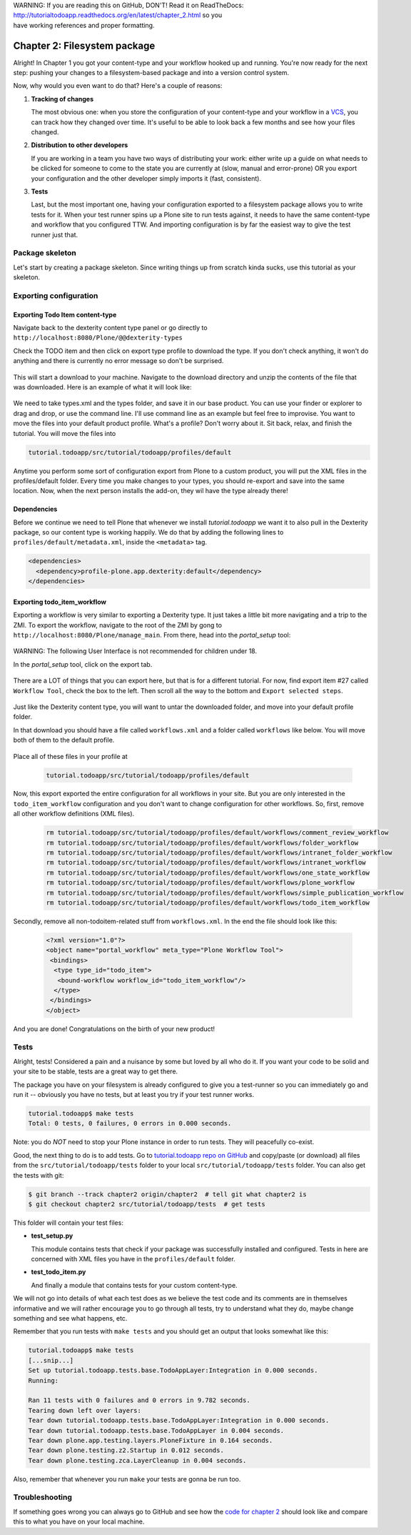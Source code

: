 .. line-block::

    WARNING: If you are reading this on GitHub, DON'T! Read it on ReadTheDocs:
    http://tutorialtodoapp.readthedocs.org/en/latest/chapter_2.html so you
    have working references and proper formatting.


.. index::
   single: Filesystem package

=============================
Chapter 2: Filesystem package
=============================

Alright! In Chapter 1 you got your content-type and your workflow hooked up and
running. You're now ready for the next step: pushing your changes to a
filesystem-based package and into a version control system.

Now, why would you even want to do that? Here's a couple of reasons:


#. **Tracking of changes**

   The most obvious one: when you store the configuration of your content-type
   and your workflow in a `VCS <http://en.wikipedia.org/wiki/Revision_control>`_,
   you can track how they changed over time. It's useful to be able to look
   back a few months and see how your files changed.

#. **Distribution to other developers**

   If you are working in a team you have two ways of distributing your work:
   either write up a guide on what needs to be clicked for someone to come to
   the state you are currently at (slow, manual and error-prone) OR you export
   your configuration and the other developer simply imports it (fast,
   consistent).

#. **Tests**

   Last, but the most important one, having your configuration exported to a
   filesystem package allows you to write tests for it. When your test runner
   spins up a Plone site to run tests against, it needs to have the same
   content-type and workflow that you configured TTW. And importing
   configuration is by far the easiest way to give the test runner just that.


Package skeleton
================

Let's start by creating a package skeleton. Since writing things up from
scratch kinda sucks, use this tutorial as your skeleton.


Exporting configuration
=======================

Exporting Todo Item content-type
--------------------------------

Navigate back to the dexterity content type panel or go directly to
``http://localhost:8080/Plone/@@dexterity-types``

Check the TODO item and then click on export type profile to download the
type. If you don't check anything, it won't do anything and there is currently
no error message so don't be surprised.

   .. image:: images/export_todo.jpg
      :width: 400px

This will start a download to your machine. Navigate to the download directory
and unzip the contents of the file that was downloaded. Here is an example of
what it will look like:

   .. image:: images/dexterity_export.jpg
      :width: 400px

We need to take types.xml and the types folder, and save it in our base
product. You can use your finder or explorer to drag and drop, or use the
command line. I'll use command line as an example but feel free to improvise.
You want to move the files into your default product profile. What's a profile?
Don't worry about it. Sit back, relax, and finish the tutorial. You will move
the files into

.. code-block:: bash

    tutorial.todoapp/src/tutorial/todoapp/profiles/default

Anytime you perform some sort of configuration export from Plone to a custom
product, you will put the XML files in the profiles/default folder. Every time
you make changes to your types, you should re-export and save into the same
location. Now, when the next person installs the add-on, they wil have the
type already there!

Dependencies
------------

Before we continue we need to tell Plone that whenever we install
`tutorial.todoapp` we want it to also pull in the Dexterity package, so our
content type is working happily. We do that by adding the following lines to
``profiles/default/metadata.xml``, inside the ``<metadata>`` tag.

.. code-block:: xml

    <dependencies>
      <dependency>profile-plone.app.dexterity:default</dependency>
    </dependencies>


Exporting todo_item_workflow
----------------------------

Exporting a workflow is very similar to exporting a Dexterity type. It just
takes a little bit more navigating and a trip to the ZMI. To export the
workflow, navigate to the root of the ZMI by gong to
``http://localhost:8080/Plone/manage_main``. From there, head into the
`portal_setup` tool:

   .. image:: images/enter_portal_setup.jpg
      :width: 400px

WARNING: The following User Interface is not recommended for children under 18.

In the `portal_setup` tool, click on the export tab.

   .. image:: images/setup_export.jpg
      :width: 400px

There are a LOT of things that you can export here, but that is for a different
tutorial. For now, find export item #27 called ``Workflow Tool``, check the box
to the left. Then scroll all the way to the bottom and
``Export selected steps``.

   .. image:: images/check_workflow.jpg
      :width: 400px

Just like the Dexterity content type, you will want to untar the downloaded
folder, and move into your default profile folder.

In that download you should have a file called ``workflows.xml`` and a folder
called ``workflows`` like below. You will move both of them to the default
profile.

   .. image:: images/export_workflow_example.jpg
      :width: 400px

Place all of these files in your profile at

   .. code-block:: bash

    tutorial.todoapp/src/tutorial/todoapp/profiles/default

Now, this export exported the entire configuration for all workflows in your
site. But you are only interested in the ``todo_item_workflow`` configuration
and you don't want to change configuration for other workflows. So, first,
remove all other workflow definitions (XML files).

   .. code-block:: bash

    rm tutorial.todoapp/src/tutorial/todoapp/profiles/default/workflows/comment_review_workflow
    rm tutorial.todoapp/src/tutorial/todoapp/profiles/default/workflows/folder_workflow
    rm tutorial.todoapp/src/tutorial/todoapp/profiles/default/workflows/intranet_folder_workflow
    rm tutorial.todoapp/src/tutorial/todoapp/profiles/default/workflows/intranet_workflow
    rm tutorial.todoapp/src/tutorial/todoapp/profiles/default/workflows/one_state_workflow
    rm tutorial.todoapp/src/tutorial/todoapp/profiles/default/workflows/plone_workflow
    rm tutorial.todoapp/src/tutorial/todoapp/profiles/default/workflows/simple_publication_workflow
    rm tutorial.todoapp/src/tutorial/todoapp/profiles/default/workflows/todo_item_workflow

Secondly, remove all non-todoitem-related stuff from ``workflows.xml``. In the
end the file should look like this:

   .. code-block:: xml

    <?xml version="1.0"?>
    <object name="portal_workflow" meta_type="Plone Workflow Tool">
     <bindings>
      <type type_id="todo_item">
       <bound-workflow workflow_id="todo_item_workflow"/>
      </type>
     </bindings>
    </object>

And you are done! Congratulations on the birth of your new product!


Tests
=====

Alright, tests! Considered a pain and a nuisance by some but loved by all
who do it. If you want your code to be solid and your site to be stable, tests
are a great way to get there.

The package you have on your filesystem is already configured to give you a
test-runner so you can immediately go and run it -- obviously you have no
tests, but at least you try if your test runner works.

.. code-block:: bash

    tutorial.todoapp$ make tests
    Total: 0 tests, 0 failures, 0 errors in 0.000 seconds.

Note: you do *NOT* need to stop your Plone instance in order to run tests. They
will peacefully co-exist.

Good, the next thing to do is to add tests. Go to `tutorial.todoapp repo on
GitHub <https://github.com/collective/tutorial.todoapp/>`_
and copy/paste (or download) all files from the ``src/tutorial/todoapp/tests``
folder to your local ``src/tutorial/todoapp/tests`` folder. You can also get
the tests with git:

.. code-block:: bash

   $ git branch --track chapter2 origin/chapter2  # tell git what chapter2 is
   $ git checkout chapter2 src/tutorial/todoapp/tests  # get tests

This folder will contain your test files:

- **test_setup.py**

  This module contains tests that check if your package was successfully
  installed and configured. Tests in here are concerned with XML files you have
  in the ``profiles/default`` folder.

- **test_todo_item.py**

  And finally a module that contains tests for your custom content-type.

We will not go into details of what each test does as we believe the test code
and its comments are in themselves informative and we will rather encourage you
to go through all tests, try to understand what they do, maybe change something
and see what happens, etc.

Remember that you run tests with ``make tests`` and you should get an output that
looks somewhat like this:

.. code-block:: bash

    tutorial.todoapp$ make tests
    [...snip...]
    Set up tutorial.todoapp.tests.base.TodoAppLayer:Integration in 0.000 seconds.
    Running:

    Ran 11 tests with 0 failures and 0 errors in 9.782 seconds.
    Tearing down left over layers:
    Tear down tutorial.todoapp.tests.base.TodoAppLayer:Integration in 0.000 seconds.
    Tear down tutorial.todoapp.tests.base.TodoAppLayer in 0.004 seconds.
    Tear down plone.app.testing.layers.PloneFixture in 0.164 seconds.
    Tear down plone.testing.z2.Startup in 0.012 seconds.
    Tear down plone.testing.zca.LayerCleanup in 0.004 seconds.

Also, remember that whenever you run ``make`` your tests are gonna be run too.

Troubleshooting
===============

If something goes wrong you can always go to GitHub and see how the `code
for chapter 2 <https://github.com/collective/tutorial.todoapp/tree/chapter2>`_
should look like and compare this to what you have on your local machine.

